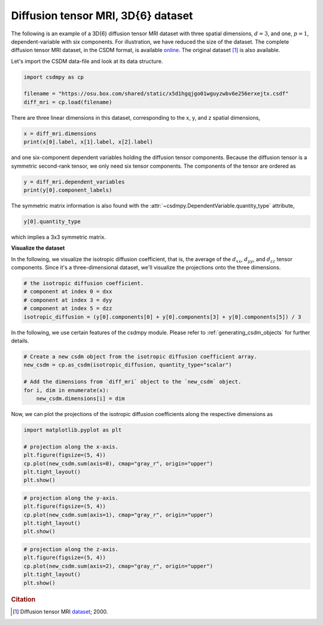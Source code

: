 .. only:: html

    .. note::
        :class: sphx-glr-download-link-note

        Click :ref:`here <sphx_glr_download_auto_examples_tensor_plot_0_3D_diff_tensor_mri.py>`     to download the full example code
    .. rst-class:: sphx-glr-example-title

    .. _sphx_glr_auto_examples_tensor_plot_0_3D_diff_tensor_mri.py:


Diffusion tensor MRI, 3D{6} dataset
^^^^^^^^^^^^^^^^^^^^^^^^^^^^^^^^^^^

The following is an example of a 3D{6} diffusion tensor MRI dataset with three
spatial dimensions, :math:`d=3`, and one, :math:`p=1`, dependent-variable
with six components. For illustration, we have reduced the size of the dataset.
The complete diffusion tensor MRI dataset, in the CSDM format, is available
`online <https://osu.box.com/shared/static/i7pwedo7sjabzr9qfn5q2gnjffqabp0p.csdf>`_.
The original dataset [#f1]_ is also available.

Let's import the CSDM data-file and look at its data structure.


.. code-block:: default

    import csdmpy as cp

    filename = "https://osu.box.com/shared/static/x5d1hgqjgo01wguyzwbv6e256erxejtx.csdf"
    diff_mri = cp.load(filename)








There are three linear dimensions in this dataset, corresponding to the x, y, and z
spatial dimensions,


.. code-block:: default

    x = diff_mri.dimensions
    print(x[0].label, x[1].label, x[2].label)





.. rst-class:: sphx-glr-script-out

 Out:

 .. code-block:: none

    x y z




and one six-component dependent variables holding the diffusion tensor components.
Because the diffusion tensor is a symmetric second-rank tensor, we only need six
tensor components. The components of the tensor are ordered as


.. code-block:: default

    y = diff_mri.dependent_variables
    print(y[0].component_labels)





.. rst-class:: sphx-glr-script-out

 Out:

 .. code-block:: none

    ['dxx', 'dxy', 'dxz', 'dyy', 'dyz', 'dzz']




The symmetric matrix information is also found with the
:attr:`~csdmpy.DependentVariable.quantity_type` attribute,


.. code-block:: default

    y[0].quantity_type





.. rst-class:: sphx-glr-script-out

 Out:

 .. code-block:: none


    'symmetric_matrix_3'



which implies a 3x3 symmetric matrix.

**Visualize the dataset**

In the following, we visualize the isotropic diffusion coefficient, that is, the
average of the :math:`d_{xx}`, :math:`d_{yy}`, and :math:`d_{zz}` tensor components.
Since it's a three-dimensional dataset, we'll visualize the projections onto the
three dimensions.


.. code-block:: default


    # the isotropic diffusion coefficient.
    # component at index 0 = dxx
    # component at index 3 = dyy
    # component at index 5 = dzz
    isotropic_diffusion = (y[0].components[0] + y[0].components[3] + y[0].components[5]) / 3








In the following, we use certain features of the csdmpy module.
Please refer to :ref:`generating_csdm_objects` for  further details.


.. code-block:: default


    # Create a new csdm object from the isotropic diffusion coefficient array.
    new_csdm = cp.as_csdm(isotropic_diffusion, quantity_type="scalar")

    # Add the dimensions from `diff_mri` object to the `new_csdm` object.
    for i, dim in enumerate(x):
        new_csdm.dimensions[i] = dim








Now, we can plot the projections of the isotropic diffusion coefficients along
the respective dimensions as


.. code-block:: default

    import matplotlib.pyplot as plt

    # projection along the x-axis.
    plt.figure(figsize=(5, 4))
    cp.plot(new_csdm.sum(axis=0), cmap="gray_r", origin="upper")
    plt.tight_layout()
    plt.show()




.. image:: /auto_examples/tensor/images/sphx_glr_plot_0_3D_diff_tensor_mri_001.png
    :alt: plot 0 3D diff tensor mri
    :class: sphx-glr-single-img






.. code-block:: default


    # projection along the y-axis.
    plt.figure(figsize=(5, 4))
    cp.plot(new_csdm.sum(axis=1), cmap="gray_r", origin="upper")
    plt.tight_layout()
    plt.show()




.. image:: /auto_examples/tensor/images/sphx_glr_plot_0_3D_diff_tensor_mri_002.png
    :alt: plot 0 3D diff tensor mri
    :class: sphx-glr-single-img






.. code-block:: default


    # projection along the z-axis.
    plt.figure(figsize=(5, 4))
    cp.plot(new_csdm.sum(axis=2), cmap="gray_r", origin="upper")
    plt.tight_layout()
    plt.show()




.. image:: /auto_examples/tensor/images/sphx_glr_plot_0_3D_diff_tensor_mri_003.png
    :alt: plot 0 3D diff tensor mri
    :class: sphx-glr-single-img





.. rubric:: Citation

.. [#f1] Diffusion tensor MRI `dataset <http://www.sci.utah.edu/~gk/DTI-data/>`_; 2000.


.. rst-class:: sphx-glr-timing

   **Total running time of the script:** ( 0 minutes  0.507 seconds)


.. _sphx_glr_download_auto_examples_tensor_plot_0_3D_diff_tensor_mri.py:


.. only :: html

 .. container:: sphx-glr-footer
    :class: sphx-glr-footer-example



  .. container:: sphx-glr-download sphx-glr-download-python

     :download:`Download Python source code: plot_0_3D_diff_tensor_mri.py <plot_0_3D_diff_tensor_mri.py>`



  .. container:: sphx-glr-download sphx-glr-download-jupyter

     :download:`Download Jupyter notebook: plot_0_3D_diff_tensor_mri.ipynb <plot_0_3D_diff_tensor_mri.ipynb>`


.. only:: html

 .. rst-class:: sphx-glr-signature

    `Gallery generated by Sphinx-Gallery <https://sphinx-gallery.github.io>`_
